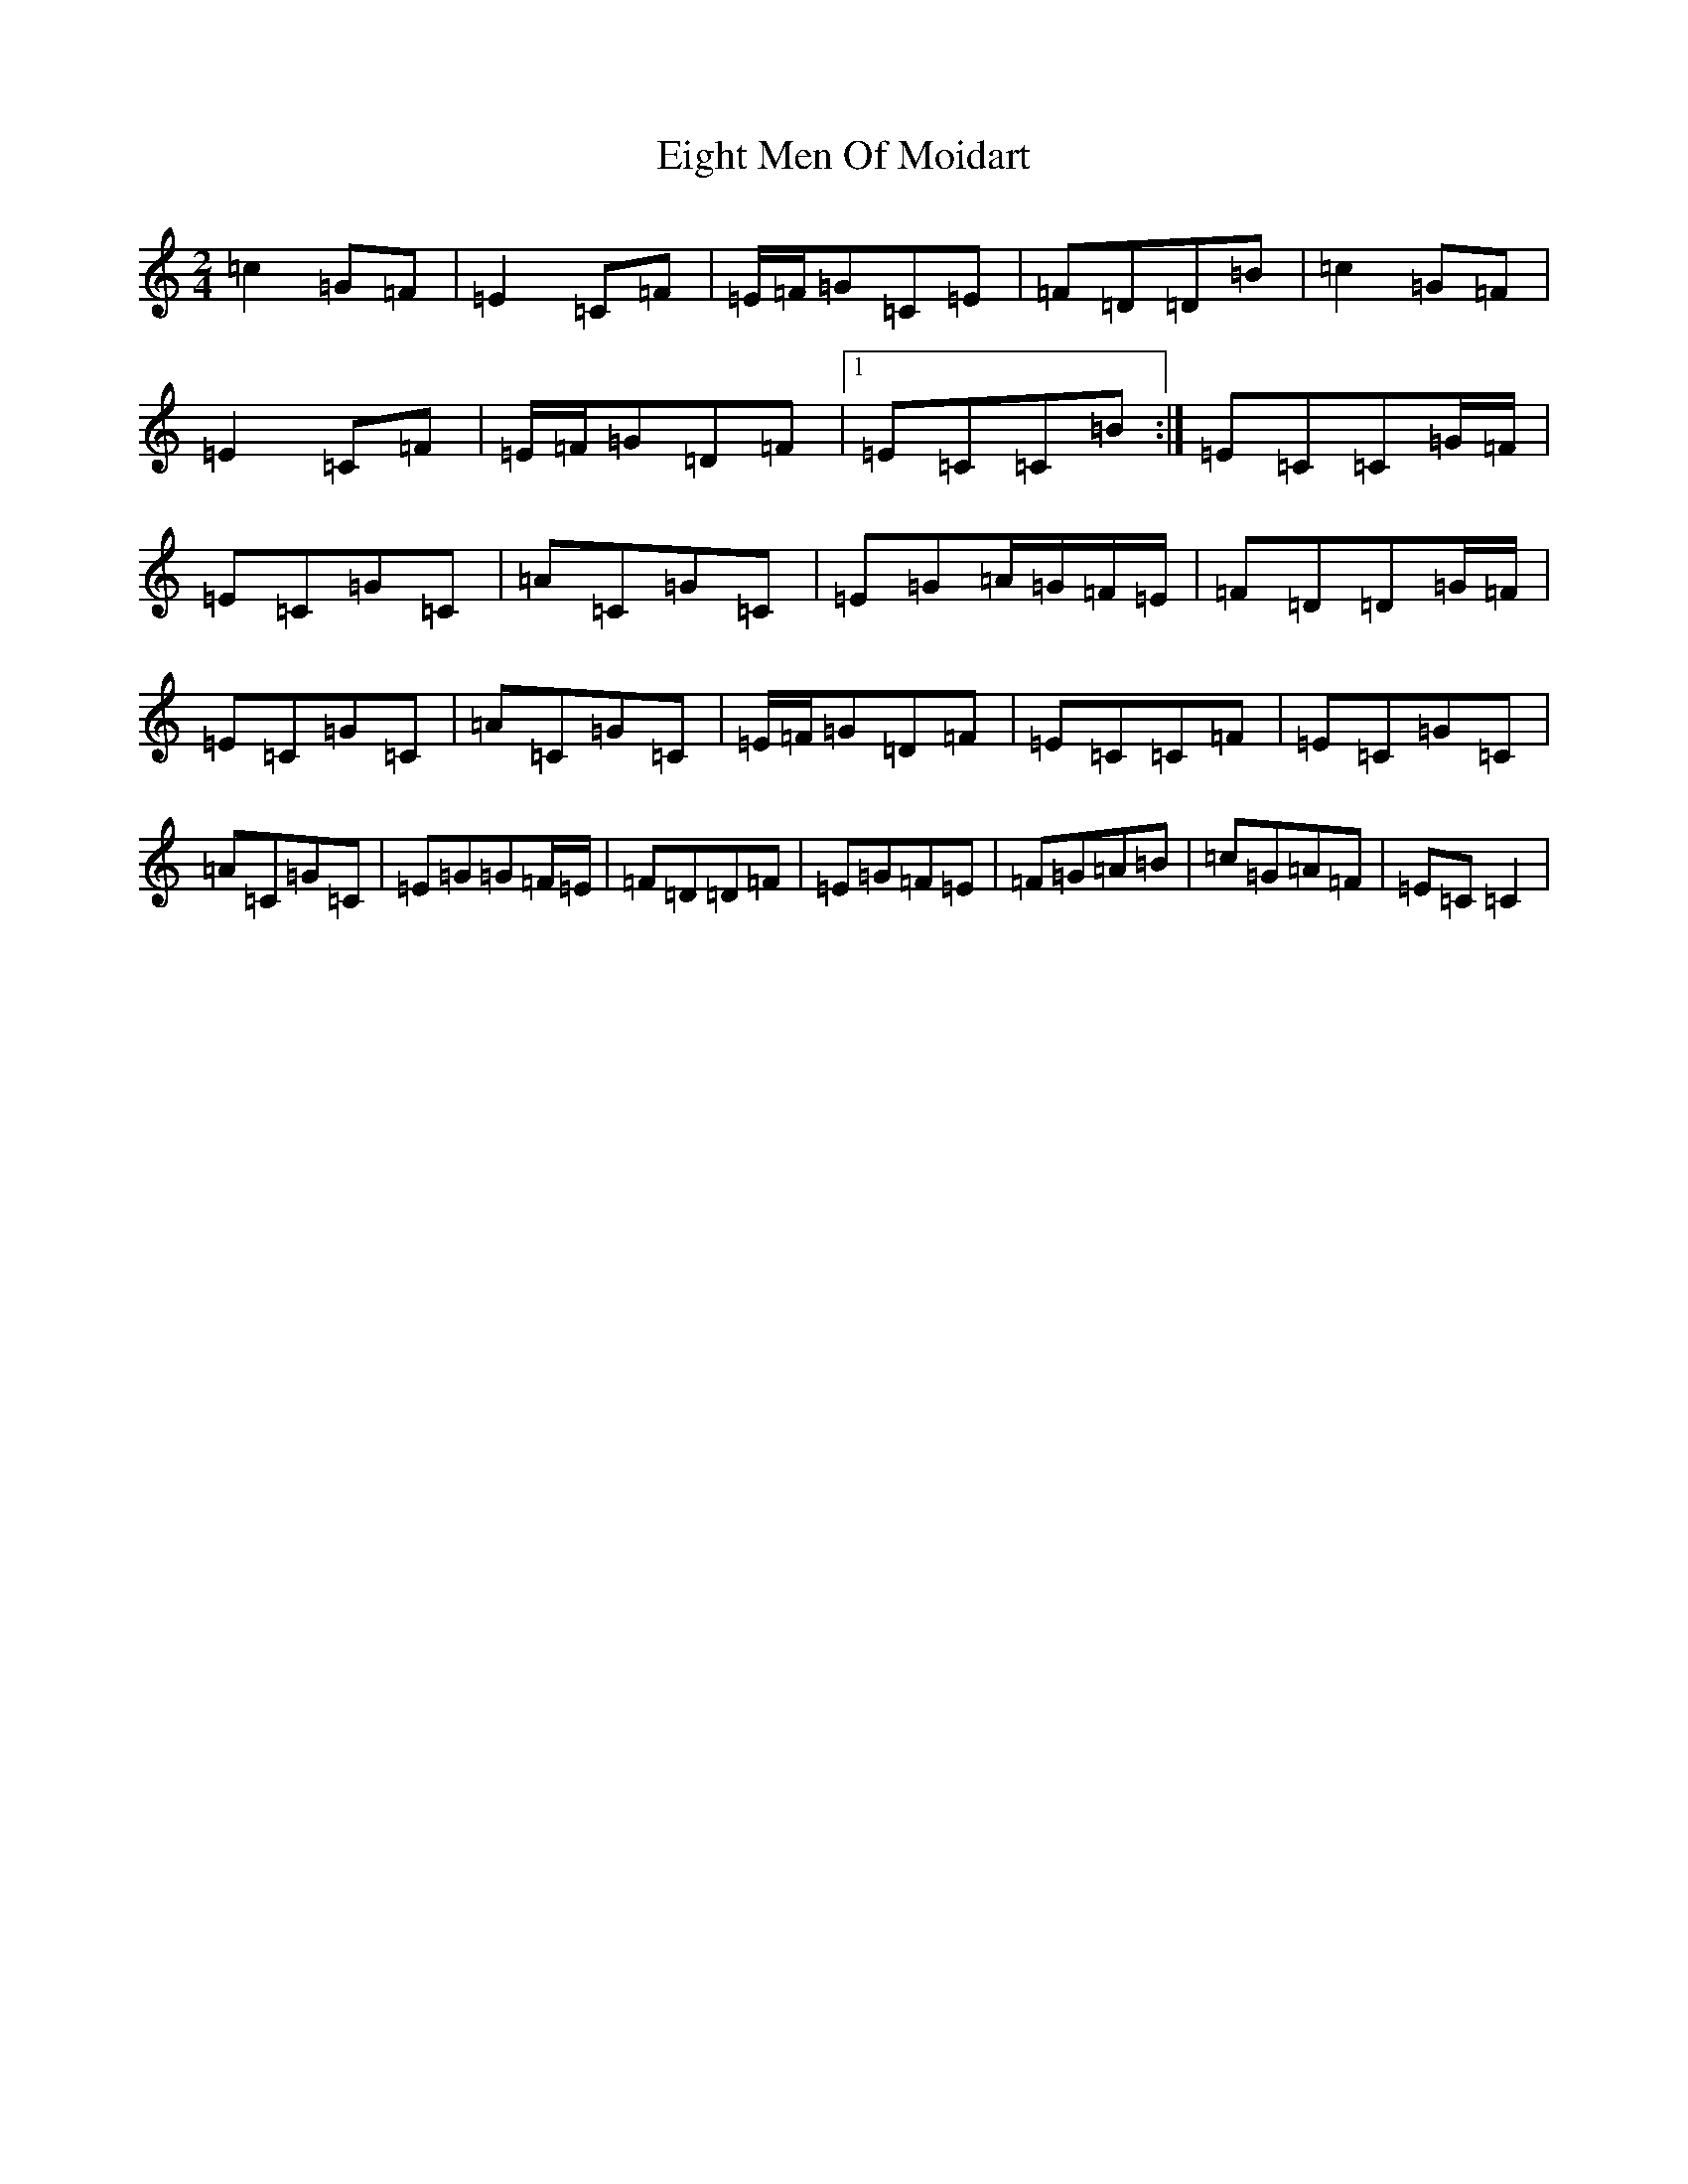 X: 6045
T: Eight Men Of Moidart
S: https://thesession.org/tunes/9379#setting19991
R: polka
M:2/4
L:1/8
K: C Major
=c2=G=F|=E2=C=F|=E/2=F/2=G=C=E|=F=D=D=B|=c2=G=F|=E2=C=F|=E/2=F/2=G=D=F|1=E=C=C=B:|=E=C=C=G/2=F/2|=E=C=G=C|=A=C=G=C|=E=G=A/2=G/2=F/2=E/2|=F=D=D=G/2=F/2|=E=C=G=C|=A=C=G=C|=E/2=F/2=G=D=F|=E=C=C=F|=E=C=G=C|=A=C=G=C|=E=G=G=F/2=E/2|=F=D=D=F|=E=G=F=E|=F=G=A=B|=c=G=A=F|=E=C=C2|